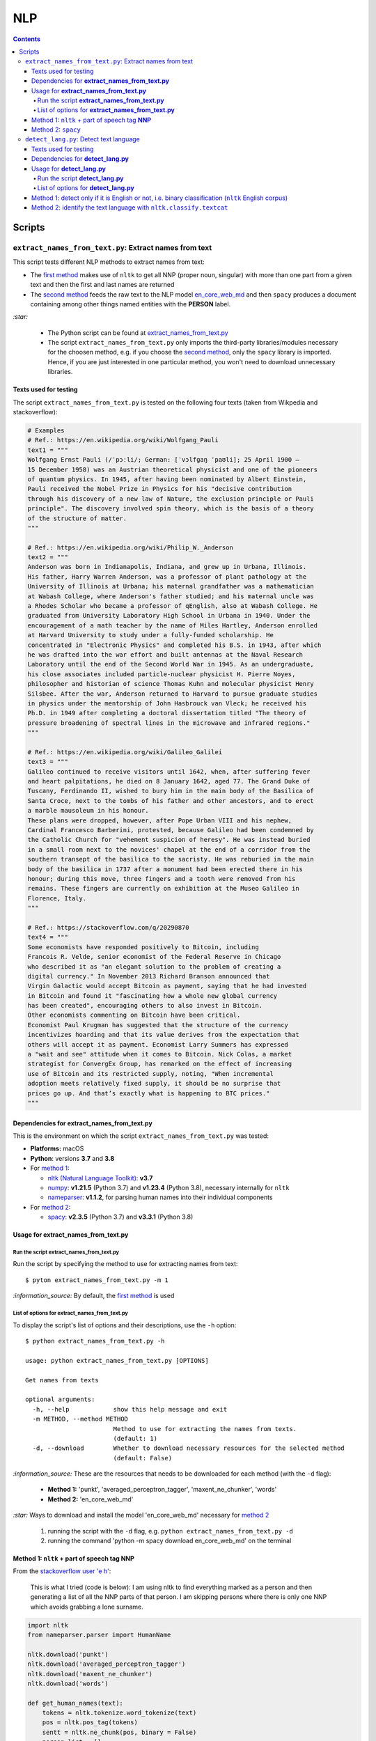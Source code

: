 ===
NLP
===
.. contents:: **Contents**
   :depth: 4
   :local:
   :backlinks: top

Scripts
=======
``extract_names_from_text.py``: Extract names from text
-------------------------------------------------------
This script tests different NLP methods to extract names from text:

- The `first method <#method-1-nltk-part-of-speech-tag-nnp>`_ makes use of ``nltk`` to get all NNP (proper noun, 
  singular) with more than one part from a given text and then the first and last names are returned
- The `second method <#method-2-spacy>`_ feeds the raw text to the NLP model `en_core_web_md 
  <https://spacy.io/models/en#en_core_web_md>`_ and then ``spacy`` produces a document containing among other 
  things named entities with the **PERSON** label. 

`:star:` 

   - The Python script can be found at `extract_names_from_text.py <./scripts/extract_names_from_text.py>`_
   - The script ``extract_names_from_text.py`` only imports the third-party libraries/modules necessary for the choosen method, 
     e.g. if you choose the `second method <#method-2-spacy>`_, only the ``spacy`` library is imported. Hence, if you 
     are just interested in one particular method, you won't need to download unnecessary libraries.

Texts used for testing
''''''''''''''''''''''
The script ``extract_names_from_text.py`` is tested on the following four texts (taken from Wikpedia and stackoverflow):

.. code-block:: python
   
   # Examples
   # Ref.: https://en.wikipedia.org/wiki/Wolfgang_Pauli
   text1 = """
   Wolfgang Ernst Pauli (/ˈpɔːli/; German: [ˈvɔlfɡaŋ ˈpaʊli]; 25 April 1900 – 
   15 December 1958) was an Austrian theoretical physicist and one of the pioneers 
   of quantum physics. In 1945, after having been nominated by Albert Einstein, 
   Pauli received the Nobel Prize in Physics for his "decisive contribution 
   through his discovery of a new law of Nature, the exclusion principle or Pauli 
   principle". The discovery involved spin theory, which is the basis of a theory 
   of the structure of matter.
   """

   # Ref.: https://en.wikipedia.org/wiki/Philip_W._Anderson
   text2 = """
   Anderson was born in Indianapolis, Indiana, and grew up in Urbana, Illinois. 
   His father, Harry Warren Anderson, was a professor of plant pathology at the 
   University of Illinois at Urbana; his maternal grandfather was a mathematician 
   at Wabash College, where Anderson's father studied; and his maternal uncle was 
   a Rhodes Scholar who became a professor of qEnglish, also at Wabash College. He 
   graduated from University Laboratory High School in Urbana in 1940. Under the 
   encouragement of a math teacher by the name of Miles Hartley, Anderson enrolled 
   at Harvard University to study under a fully-funded scholarship. He 
   concentrated in "Electronic Physics" and completed his B.S. in 1943, after which 
   he was drafted into the war effort and built antennas at the Naval Research 
   Laboratory until the end of the Second World War in 1945. As an undergraduate, 
   his close associates included particle-nuclear physicist H. Pierre Noyes, 
   philosopher and historian of science Thomas Kuhn and molecular physicist Henry 
   Silsbee. After the war, Anderson returned to Harvard to pursue graduate studies 
   in physics under the mentorship of John Hasbrouck van Vleck; he received his 
   Ph.D. in 1949 after completing a doctoral dissertation titled "The theory of 
   pressure broadening of spectral lines in the microwave and infrared regions."
   """

   # Ref.: https://en.wikipedia.org/wiki/Galileo_Galilei
   text3 = """
   Galileo continued to receive visitors until 1642, when, after suffering fever 
   and heart palpitations, he died on 8 January 1642, aged 77. The Grand Duke of 
   Tuscany, Ferdinando II, wished to bury him in the main body of the Basilica of 
   Santa Croce, next to the tombs of his father and other ancestors, and to erect 
   a marble mausoleum in his honour.
   These plans were dropped, however, after Pope Urban VIII and his nephew, 
   Cardinal Francesco Barberini, protested, because Galileo had been condemned by 
   the Catholic Church for "vehement suspicion of heresy". He was instead buried 
   in a small room next to the novices' chapel at the end of a corridor from the 
   southern transept of the basilica to the sacristy. He was reburied in the main 
   body of the basilica in 1737 after a monument had been erected there in his 
   honour; during this move, three fingers and a tooth were removed from his 
   remains. These fingers are currently on exhibition at the Museo Galileo in 
   Florence, Italy.
   """
   
   # Ref.: https://stackoverflow.com/q/20290870
   text4 = """
   Some economists have responded positively to Bitcoin, including 
   Francois R. Velde, senior economist of the Federal Reserve in Chicago 
   who described it as "an elegant solution to the problem of creating a 
   digital currency." In November 2013 Richard Branson announced that 
   Virgin Galactic would accept Bitcoin as payment, saying that he had invested 
   in Bitcoin and found it "fascinating how a whole new global currency 
   has been created", encouraging others to also invest in Bitcoin.
   Other economists commenting on Bitcoin have been critical. 
   Economist Paul Krugman has suggested that the structure of the currency 
   incentivizes hoarding and that its value derives from the expectation that 
   others will accept it as payment. Economist Larry Summers has expressed 
   a "wait and see" attitude when it comes to Bitcoin. Nick Colas, a market 
   strategist for ConvergEx Group, has remarked on the effect of increasing 
   use of Bitcoin and its restricted supply, noting, "When incremental 
   adoption meets relatively fixed supply, it should be no surprise that 
   prices go up. And that’s exactly what is happening to BTC prices."
   """

Dependencies for **extract_names_from_text.py**
'''''''''''''''''''''''''''''''''''''''''''''''
This is the environment on which the script ``extract_names_from_text.py`` was tested:

* **Platforms:** macOS
* **Python**: versions **3.7** and **3.8**
* For `method 1 <#method-1-nltk-part-of-speech-tag-nnp>`_:
  
  * `nltk (Natural Language Toolkit) <https://nltk.org/>`_: **v3.7**
  * `numpy <https://numpy.org/>`_: **v1.21.5** (Python 3.7) and **v1.23.4** (Python 3.8), necessary internally for ``nltk``
  * `nameparser <https://pypi.org/project/nameparser/>`_: **v1.1.2**, for parsing human names into their individual components
* For `method 2 <#method-2-spacy>`_:

  * `spacy <https://spacy.io/>`_: **v2.3.5** (Python 3.7) and **v3.3.1** (Python 3.8)

Usage for **extract_names_from_text.py**
''''''''''''''''''''''''''''''''''''''''
Run the script **extract_names_from_text.py**
`````````````````````````````````````````````
Run the script by specifying the method to use for extracting names from text::

   $ pyton extract_names_from_text.py -m 1

`:information_source:` By default, the `first method <#method-1-nltk-part-of-speech-tag-nnp>`_ is used

List of options for **extract_names_from_text.py**
``````````````````````````````````````````````````
To display the script's list of options and their descriptions, use the ``-h`` option::

   $ python extract_names_from_text.py -h
   
   usage: python extract_names_from_text.py [OPTIONS]

   Get names from texts

   optional arguments:
     -h, --help            show this help message and exit
     -m METHOD, --method METHOD
                           Method to use for extracting the names from texts.
                           (default: 1)
     -d, --download        Whether to download necessary resources for the selected method
                           (default: False)

`:information_source:` These are the resources that needs to be downloaded for each method (with the ``-d`` flag):

  - **Method 1:** 'punkt', 'averaged_perceptron_tagger', 'maxent_ne_chunker', 'words'
  - **Method 2:** 'en_core_web_md'
  
`:star:` Ways to download and install the model 'en_core_web_md' necessary for `method 2 <#method-2-spacy>`_

  1. running the script with the ``-d`` flag, e.g. ``python extract_names_from_text.py -d`` 
  2. running the command 'python -m spacy download en_core_web_md' on the terminal

Method 1: ``nltk`` + part of speech tag **NNP**
'''''''''''''''''''''''''''''''''''''''''''''''
From the  `stackoverflow user 'e h' <https://stackoverflow.com/q/20290870>`_:

 This is what I tried (code is below): I am using nltk to find everything marked as a 
 person and then generating a list of all the NNP parts of that person. I am skipping 
 persons where there is only one NNP which avoids grabbing a lone surname.

.. code-block:: python

   import nltk
   from nameparser.parser import HumanName
   
   nltk.download('punkt')
   nltk.download('averaged_perceptron_tagger')
   nltk.download('maxent_ne_chunker')
   nltk.download('words')

   def get_human_names(text):
       tokens = nltk.tokenize.word_tokenize(text)
       pos = nltk.pos_tag(tokens)
       sentt = nltk.ne_chunk(pos, binary = False)
       person_list = []
       person = []
       name = ""
       for subtree in sentt.subtrees(filter=lambda t: t.label() == 'PERSON'):
           for leaf in subtree.leaves():
               person.append(leaf[0])
           if len(person) > 1: #avoid grabbing lone surnames
               for part in person:
                   name += part + ' '
               if name[:-1] not in person_list:
                   person_list.append(name[:-1])
               name = ''
           person = []
       return person_list
   
   text = 'In 1945, after having been nominated by Albert Einstein, Pauli received the Nobel Prize in ' \
          'Physics for his "decisive contribution through his discovery of a new law of Nature, the ' \
          'exclusion principle or Pauli principle".'
   names = get_human_names(text)
   for name in names: 
       print(HumanName(name).first + ' ' + HumanName(name).last)

`:information_source:`

  - The `stackoverflow user 'Gihan Gamage' 
    <https://stackoverflow.com/questions/20290870/improving-the-extraction-of-human-names-with-nltk#comment108366804_20290870>`_ 
    suggests downloading the following nltk packages after the import statements: punkt, averaged_perceptron_tagger, 
    maxent_ne_chunker, words
  - The Python code returns the first and last name (e.g. Albert Einstein) for each person found in the text

`:star:` The script can be found at `extract_names_from_text.py <./scripts/extract_names_from_text.py>`_. 

To run the script on the `four texts <./scripts/extract_names_from_text.py#L2>`_::

 $ python extract_names_from_text.py -m 1
 
Ouput::

   #########
   # Text1 #
   #########
   Ernst Pauli
   Albert Einstein

   #########
   # Text2 #
   #########
   Harry Anderson
   Miles Hartley
   Pierre Noyes
   Thomas Kuhn
   Henry Silsbee
   John Hasbrouck

   #########
   # Text3 #
   #########
   Ferdinando II
   Santa Croce
   Urban 
   Francesco Barberini

   #########
   # Text4 #
   #########
   Francois Velde
   Richard Branson
   Virgin Galactic
   Paul Krugman
   Larry Summers
   Nick Colas

Method 2: ``spacy``
'''''''''''''''''''
Feeding the raw text to the NLP model `en_core_web_md <https://spacy.io/models/en#en_core_web_md>`_, ``spacy`` then produces a document containing among other things named entities. The entities that are of interest to us are those labeled as **PERSON**.

.. code-block:: python

   import shlex
   import subprocess
   import spacy
   
   # Download the model 'en_core_web_md'
   cmd = 'python -m spacy download en_core_web_md'
   subprocess.run(shlex.split(cmd), capture_output=True)
   model = spacy.load('en_core_web_md')
   
   doc = model(text)
   names = []
   for ent in doc.ents:
       if ent.label_ == 'PERSON' and str(ent) not in names and len(ent) > 1:
           name = str(ent).replace('\n', '')
           print(name)
           names.append(name)

`:star:` The script can be found at `extract_names_from_text.py <./scripts/extract_names_from_text.py>`_. 

`:star:` Ways to download and install the model 'en_core_web_md' which is necessary for method 2

  1. running the script with the ``-d`` flag, e.g. ``python extract_names_from_text.py -d`` 
  2. running the command 'python -m spacy download en_core_web_md' on the terminal

`:information_source:` about the ``if`` condition

  - ``str(ent) not in names``: to avoid displaying duplicated names
  - ``len(ent) > 1``: to avoid displaying names with only one part (e.g. Anderson)

To run the script on the `four texts <./scripts/extract_names_from_text.py#L2>`_::

 $ python extract_names_from_text.py -m 2 -d
 
Ouput::

   #########
   # Text1 #
   #########
   Wolfgang Ernst Pauli
   Albert Einstein

   #########
   # Text2 #
   #########
   Harry Warren Anderson
   Miles Hartley
   H. Pierre Noyes
   Thomas Kuhn
   Henry Silsbee
   John Hasbrouck van Vleck

   #########
   # Text3 #
   #########
   Pope Urban VIII
   Francesco Barberini

   #########
   # Text4 #
   #########
   Francois R. Velde
   Richard Branson
   Paul Krugman
   Larry Summers
   Nick Colas

``detect_lang.py``: Detect text language
----------------------------------------
This script tests different NLP methods to detect text language:

- The `first method <#method-1-detect-only-if-it-is-english-or-not-i-e-binary-classification-nltk-english-corpus>`_ 
  checks each unique word from a given text against the ``ntlk`` English corpus and if the % of words that are unusual 
  (i.e. not part of the corpus) exceeds a threshold, then the text is English. Otherwise, it is non-English. It is thus
  a simple binary classifier. Its application might be limited but depending on your use case, it might actually do the job.
- The `second method <#method-2-identify-the-text-language-with-nltk-classify-textcat>`_ uses the
  ``textcat`` classifier from ``nltk`` to determine the text language. It takes longer to process
  than the first method, but it is able to identify the text language which is returned as a country code in *ISO 639-3*, unlike the
  first method which can only tell if the text is English or not.

`:star:` 

   - The Python script can be found at `detect_lang.py <./scripts/detect_lang.py>`_
   - The script ``detect_lang.py`` only imports the third-party libraries/modules necessary for the choosen method, 
     e.g. if you choose the `first method <#method-1-detect-only-if-it-is-english-or-not-i-e-binary-classification-nltk-english-corpus>`_, 
     only the ``nltk`` library is imported.
     
Texts used for testing
''''''''''''''''''''''
The script ``detect_lang.py`` is tested on the following eight texts (all taken from Wikpedia):

.. code-block:: python

   # Examples from Wikipedia
   # Ref.: https://en.wikipedia.org/wiki/Freeman_Dyson [ENGLISH]
   text1 = """
   Freeman John Dyson FRS (15 December 1923 – 28 February 2020) was an English-American 
   theoretical physicist and mathematician known for his works in quantum field theory, 
   astrophysics, random matrices, mathematical formulation of quantum mechanics, condensed 
   matter physics, nuclear physics, and engineering.[a][8] He was Professor Emeritus in the 
   Institute for Advanced Study in Princeton and a member of the Board of Sponsors of the 
   Bulletin of the Atomic Scientists.
   """

   # Ref.: https://fr.wikipedia.org/wiki/Freeman_Dyson [FRENCH]
   text2 = """
   Il contribue notamment aux fondements de l'électrodynamique quantique en 1948. Il fait 
   également de nombreuses contributions à la physique des solides, l’astronomie et l’ingénierie 
   nucléaire. On lui doit plusieurs concepts qui portent son nom, tels que la transformée de 
   Dyson (en) , l'arbre de Dyson (en) , la série de Dyson (en) et la sphère de Dyson.
   """

   # Ref.: https://es.wikipedia.org/wiki/Enrico_Fermi [SPANISH]
   text3 = """
   Fermi mandó su tesis «Un teorema sobre probabilidad y algunas de sus aplicaciones» (en 
   italiano, Un teorema di calcolo delle probabilità ed alcune sue applicazioni) a la Scuola Normale 
   Superiore en julio de 1922, y recibió su licenciatura laureada a la temprana edad de 20 años. 
   La tesis era sobre imágenes de difracción de rayos X. La Física Teórica no era considerada una 
   disciplina en Italia y la única tesis que habría sido aceptada sería una sobre física 
   experimental. Por esta razón los físicos italianos fueron lentos al incorporar nuevas ideas 
   como la relatividad que venía de Alemania. Como Fermi se sentía como en casa en el laboratorio 
   haciendo trabajo experimental, esto no supuso mayor problema para él.
   """

   # Ref.: https://en.wikipedia.org/wiki/Enrico_Fermi [ENGLISH]
   text4 = """
   Fermi was fond of pointing out that when Alessandro Volta was working in his laboratory, 
   Volta had no idea where the study of electricity would lead.[145] Fermi is generally 
   remembered for his work on nuclear power and nuclear weapons, especially the creation of 
   the first nuclear reactor, and the development of the first atomic and hydrogen bombs. His 
   scientific work has stood the test of time. This includes his theory of beta decay, his work 
   with non-linear systems, his discovery of the effects of slow neutrons, his study of pion-nucleon 
   collisions, and his Fermi–Dirac statistics. His speculation that a pion was not a fundamental 
   particle pointed the way towards the study of quarks and leptons.
   """

   # Ref.: https://en.wikipedia.org/wiki/Theodor_Kaluza [ENGLISH]
   text5 = """
   Kaluza's insight is remembered as the Kaluza–Klein theory (also named after physicist Oskar 
   Klein). However, the work was neglected for many years, as attention was directed towards 
   quantum mechanics. His idea that fundamental forces can be explained by additional dimensions 
   did not re-emerge until string theory was developed. It is, however, also notable that many of 
   the aspects of this body of work were already published in 1914 by Gunnar Nordström, but his 
   work also went unnoticed and was not recognized when the ideas re-emerged.
   """

   # Ref.: https://de.wikipedia.org/wiki/Theodor_Kaluza_(Physiker) [German]
   text6 = """
   Kaluza entstammte einer deutschen katholischen Familie aus der Stadt Ratibor in Oberschlesien 
   (jetzt Racibórz in Polen). Er selbst wurde in Wilhelmsthal, einem Dorf, das 1899 der Stadt Oppeln 
   (heute Opole) eingemeindet wurde, geboren. Seine Jugend verlebte er in Königsberg (Preußen), wo 
   sein Vater Max Kaluza Professor für Anglistik war.
   """

   # Ref.: https://it.wikipedia.org/wiki/Makoto_Kobayashi_(fisico) [ITALIAN]
   text7 = """
   Makoto Kobayashi (小林誠 Kobayashi Makoto; Nagoya, 7 aprile 1944) è un fisico giapponese, 
   molto conosciuto per il suo lavoro sulla violazione CP.
   """

   # Ref: https://fr.wikipedia.org/wiki/Makoto_Kobayashi_(physicien) [FRENCH]
   text8 = """
   Il est co-lauréat avec Toshihide Maskawa du prix Nobel de physique de 2008 (l'autre moitié a 
   été remise à Yoichiro Nambu) « pour la découverte de l'origine de la brisure de symétrie qui 
   prédit l'existence d'au moins trois familles de quarks dans la nature ».
   """

Dependencies for **detect_lang.py**
'''''''''''''''''''''''''''''''''''''''''''''''
This is the environment on which the script ``detect_lang.py`` was tested:

* **Platforms:** macOS
* **Python**: versions **3.7** and **3.8**
* For `method 1 <#method-1-detect-only-if-it-is-english-or-not-i-e-binary-classification-nltk-english-corpus>`_:
  
  * `nltk (Natural Language Toolkit) <https://nltk.org/>`_: **v3.7**
  * `numpy <https://numpy.org/>`_: **v1.21.5** (Python 3.7) and **v1.23.4** (Python 3.8), necessary internally for ``nltk``
* For `method 2 <#method-2-identify-the-text-language-with-nltk-classify-textcat>`_:
  
  * `nltk (Natural Language Toolkit) <https://nltk.org/>`_: **v3.7**
  * `numpy <https://numpy.org/>`_: **v1.21.5** (Python 3.7) and **v1.23.4** (Python 3.8), necessary internally for ``nltk``
  * `pycountry <>`: **v** it's optional if you want to do multiclass classification (i.e. identify many languages other than English). 
    If it is not found, then only binary classification will be done (i.e. detect if a given text is English or non-English).

Usage for **detect_lang.py**
''''''''''''''''''''''''''''''''''''''''
Run the script **detect_lang.py**
`````````````````````````````````````````````
Run the script by specifying the method to use for detecting the text language::

   $ pyton extract_names_from_text.py -m 1

`:information_source:` By default, the `first method <#method-1-detect-only-if-it-is-english-or-not-i-e-binary-classification-nltk-english-corpus>`_ is used.

List of options for **detect_lang.py**
``````````````````````````````````````````````````
To display the script's list of options and their descriptions, use the ``-h`` option::

   $ python detect_lang.py -h
   
   usage: python detect_lang.py [OPTIONS]

   Detect text language

   optional arguments:
     -h, --help            show this help message and exit
     -m METHOD, --method METHOD
                           Method to use to detect text language. Choices are: [1, 2] (default: 1)
     -t THRESHOLD, --threshold THRESHOLD
                           If this threshold (% of words in the text vocabulary that are unusual) 
                           is exceeded, then the language of the text is not English. NOTE: This is
                           an option for method 1.(default: 25)
     -v, --verbose         Show more information for the given method such as the words considered 
                           as unusual (method 1). (default: False)
     --log-level {debug,info,warning,error}
                           Set logging level. (default: info)


`:information_source:` The ``-t/--threshold`` option 

- This option applies to `method 1 <#method-1-detect-only-if-it-is-english-or-not-i-e-binary-classification-nltk-english-corpus>`_.
- It refers to the % of unique words from a given text that are unusual and above which the 
  text is not English. By default, the threshold value is 25% which means that if more than 25% of unique words in a given text
  are unusual, then the text is most likely not English.
- As explained in `method 1 <#method-1-detect-only-if-it-is-english-or-not-i-e-binary-classification-nltk-english-corpus>`_, 
  a given text is considered unusual if there are words that are not part of the ``nltk`` English corpus. 

`:star:` By default, the `second method <#method-2-identify-the-text-language-with-nltk-classify-textcat>`_ 
performs multiclass classification but if the ``-v/--verbose`` option is used, then results for binary 
classification are also shown.

Method 1: detect only if it is English or not, i.e. binary classification (``nltk`` English corpus)
'''''''''''''''''''''''''''''''''''''''''''''''''''''''''''''''''''''''''''''''''''''''''''''''''''
From the  `stackoverflow user 'William Niu' <https://stackoverflow.com/a/3384659>`_:

 Have you come across the following code snippet?
 
 from http://groups.google.com/group/nltk-users/browse_thread/thread/a5f52af2cbc4cfeb?pli=1&safe=active

.. code-block:: python

   english_vocab = set(w.lower() for w in nltk.corpus.words.words())
   text_vocab = set(w.lower() for w in text if w.lower().isalpha())
   unusual = text_vocab.difference(english_vocab) 

The `stackoverflow user 'whege' <https://stackoverflow.com/questions/3182268/nltk-and-language-detection#comment128930397_3384659>`_ comments the following about this code snippet:

 This is such a good answer. The simplicity of checking if the words are in the vocab is an 
 amazingly direct approach to this kind of task. Granted it doesn't give you the actual language 
 or translate, but if you simply need to know if it's an outlier, this is brilliant.

Thus method 1 is limited in its application: it can only tell if a given text is English or not (a simple binary classifier). 
The way it does it is simple but still interesting depending on your use case: 

1. Every unique word (making sure they are all lowercase and consisting of alphabet letters) from a given text is checked 
   against the ``nltk`` English corpus
2. Those words from the given text that are not part of this corpus are considered as unusual
3. The proportion of unique words from the given text that are unusual is used to determine if the given text is English or 
   not: if the proportion in % is less than the threshold (by default, it is 25%), then the text is English. Otherwise, the 
   text is non-English.

`:information_source:` 

   - The **threshold** was not part of the original code snippet. It was added to allow binary classification 
     of text (English or Not English) instead of just saying a given text is unusual/an outlier for having too many non-English words.
   - You could even save locally the ``nltk`` English corpus and hence no need to import ``nltk``. Depending on your use case, this
     might be worthwhile as your code won't depend on a third-party library for a simple task of detecting whether a given text is English or not.
   - Another possible addition is to use corpora from other languages (e.g. French, Spanish) so you can convert this binary classifier
     into a multiclass classifier capable of identifying many text languages.

`:star:` The script can be found at `detect_lang.py <./scripts/detect_lang.py>`_. 

To run the script on the `eight texts <./scripts/detect_lang.py#L5>`_::

 $ python detect_lang.py -m 1
 
Ouput::

   Detecting text language with method #1
   importing nltk

   #############################
   Text1: english (true language)
   #############################
   The text is classified as english: 10% of words in the text vocabulary are unusual (threshold = 25%)
   VALID classification
   Took 0.212 second

   #############################
   Text2: french (true language)
   #############################
   The text is classified as non-english: 71% of words in the text vocabulary are unusual (threshold = 25%)
   VALID classification
   Took 0.206 second

   #############################
   Text3: spanish (true language)
   #############################
   The text is classified as non-english: 75% of words in the text vocabulary are unusual (threshold = 25%)
   VALID classification
   Took 0.208 second

   #############################
   Text4: english (true language)
   #############################
   The text is classified as english: 14% of words in the text vocabulary are unusual (threshold = 25%)
   VALID classification
   Took 0.198 second

   #############################
   Text5: english (true language)
   #############################
   The text is classified as english: 19% of words in the text vocabulary are unusual (threshold = 25%)
   VALID classification
   Took 0.201 second

   #############################
   Text6: german (true language)
   #############################
   The text is classified as non-english: 74% of words in the text vocabulary are unusual (threshold = 25%)
   VALID classification
   Took 0.202 second

   #############################
   Text7: italian (true language)
   #############################
   The text is classified as non-english: 79% of words in the text vocabulary are unusual (threshold = 25%)
   VALID classification
   Took 0.199 second

   #############################
   Text8: french (true language)
   #############################
   The text is classified as non-english: 72% of words in the text vocabulary are unusual (threshold = 25%)
   VALID classification
   Took 0.202 second


   ### Performance of method 1 ###
   task: binary classification
   0.0% error classification

   Total time: 1.63 second

Method 2: identify the text language with ``nltk.classify.textcat``
'''''''''''''''''''''''''''''''''''''''''''''''''''''''''''''''''''
From the  `stackoverflow user 'RK1' <https://stackoverflow.com/a/58432286>`_:

 Super late but, you could use ``textcat`` classifier in ``nltk``, `here 
 <https://www.nltk.org/api/nltk.classify.html#nltk.classify.textcat.TextCat>`_. 
 This `paper <http://www.let.rug.nl/~vannoord/TextCat/textcat.pdf>`_ discusses the algorithm.

 It returns a country code in ISO 639-3, so I would use ``pycountry`` to get the full name.

.. code-block:: python

   import nltk
   import pycountry
   
   phrase_one = "good morning"
   phrase_two = "goeie more"

   tc = nltk.classify.textcat.TextCat() 
   guess_one = tc.guess_language(phrase_one)
   guess_two = tc.guess_language(phrase_two)

   guess_one_name = pycountry.languages.get(alpha_3=guess_one).name
   guess_two_name = pycountry.languages.get(alpha_3=guess_two).name
   print(guess_one_name)
   print(guess_two_name)

Output::

 English
 Afrikaans
   
However, `RK1 <https://stackoverflow.com/a/58432286>`_ also warns that this method is not 100% reliable:

 Disclaimer obviously this will not always work, especially for sparse data

 Extreme example

 .. code-block:: python
 
    guess_example = tc.guess_language("hello")
    print(pycountry.languages.get(alpha_3=guess_example).name)
    Konkani (individual language)

|

`:information_source:` 

   - This second method is capable of identifying many languages, unlike the `first method 
     <#method-1-detect-only-if-it-is-english-or-not-i-e-binary-classification-nltk-english-corpus>`_ which can only tell if the text is
     English or non-English.
   - However, compared to the first method, the second method takes longer to process when performing 
     binary classification: more than 10 times longer.
 
`:star:` The script can be found at `detect_lang.py <./scripts/detect_lang.py>`_. 

|

To run the script on the `eight texts <./scripts/detect_lang.py#L5>`_::

 $ python detect_lang.py -m 2
 
Ouput::

   Verbose option disabled
   Detecting text language with method #2
   importing nltk

   #############################
   Text1: english (true language)
   #############################
   classifying ...
   The text is classified as english [valid]
   Took 5.247 seconds

   #############################
   Text2: french (true language)
   #############################
   classifying ...
   The text is classified as french [valid]
   Took 1.654 second

   #############################
   Text3: spanish (true language)
   #############################
   classifying ...
   The text is classified as portuguese [invalid]
   Took 3.893 seconds

   #############################
   Text4: english (true language)
   #############################
   classifying ...
   The text is classified as english [valid]
   Took 3.52 seconds

   #############################
   Text5: english (true language)
   #############################
   classifying ...
   The text is classified as english [valid]
   Took 2.924 seconds

   #############################
   Text6: german (true language)
   #############################
   classifying ...
   The text is classified as german [valid]
   Took 1.998 second

   #############################
   Text7: italian (true language)
   #############################
   classifying ...
   The text is classified as english [invalid]
   Took 0.898 second

   #############################
   Text8: french (true language)
   #############################
   classifying ...
   The text is classified as french [valid]
   Took 1.604 second


   ### Performance of method 2 ###
   task: multiclass classification
   25.0% error classification

   Total time: 21.74 seconds

`:star:` By default, the second method performs multiclass classification but if the ``-v/--verbose`` 
option is used, then results for binary classification are also shown. 

We are only showing results for the last text analyzed::

 $ python detect_lang.py -m 2
 
Ouput::

   #############################
   Text8: french (true language)
   #############################
   Number of words in the text: 45
   classifying ...
   Binary classification: the text is classified as non-english [valid]
   The text is classified as french [valid]
   Took 1.674 second


   ### Performance of method 2 ###
   task: binary classification
   12.5% error classification

   task: multiclass classification
   25.0% error classification

   Total time: 22.53 seconds
